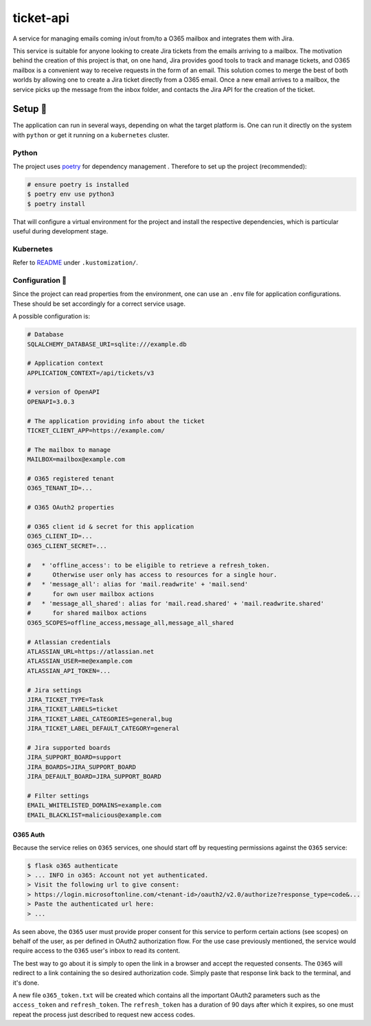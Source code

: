 **********
ticket-api
**********

.. image:: https://github.com/rena2damas/ticket-api/actions/workflows/ci.yaml/badge.svg
    :target: https://github.com/rena2damas/ticket-api/actions/workflows/ci.yaml
    :alt: CI
.. image:: https://codecov.io/gh/rena2damas/ticket-api/branch/master/graph/badge.svg
    :target: https://app.codecov.io/gh/rena2damas/ticket-api/branch/master
    :alt: codecov
.. image:: https://img.shields.io/badge/code%20style-black-000000.svg
    :target: https://github.com/psf/black
    :alt: code style: black
.. image:: https://img.shields.io/badge/License-MIT-yellow.svg
    :target: https://opensource.org/licenses/MIT
    :alt: license: MIT

A service for managing emails coming in/out from/to a O365 mailbox and integrates them with Jira.

This service is suitable for anyone looking to create Jira tickets from the emails arriving to a mailbox. The motivation behind the creation of this project is that, on one hand, Jira provides good tools to track and manage tickets, and O365 mailbox is a convenient way to receive requests in the form of an email. This solution comes to merge the best of both worlds by allowing one to create a Jira ticket directly from a O365 email. Once a new email arrives to a mailbox, the service picks up the message from the inbox folder, and contacts the Jira API for the creation of the ticket.

Setup 🔧
=====
The application can run in several ways, depending on what the target platform is.
One can run it directly on the system with ``python`` or get it running on a
``kubernetes`` cluster.

Python
------
The project uses `poetry <https://python-poetry.org/>`_ for dependency management
. Therefore to set up the project (recommended):

.. code-block:: bash

    # ensure poetry is installed
    $ poetry env use python3
    $ poetry install

That will configure a virtual environment for the project and install the respective
dependencies, which is particular useful during development stage.

Kubernetes
----------
Refer to `README <.kustomization/README.rst>`_ under ``.kustomization/``.

Configuration 📄
-------------
Since the project can read properties from the environment, one can use an ``.env``
file for application configurations. These should be set accordingly for a correct
service usage.

A possible configuration is:

.. code-block:: bash

    # Database
    SQLALCHEMY_DATABASE_URI=sqlite:///example.db

    # Application context
    APPLICATION_CONTEXT=/api/tickets/v3

    # version of OpenAPI
    OPENAPI=3.0.3

    # The application providing info about the ticket
    TICKET_CLIENT_APP=https://example.com/

    # The mailbox to manage
    MAILBOX=mailbox@example.com

    # O365 registered tenant
    O365_TENANT_ID=...

    # O365 OAuth2 properties

    # O365 client id & secret for this application
    O365_CLIENT_ID=...
    O365_CLIENT_SECRET=...

    #   * 'offline_access': to be eligible to retrieve a refresh_token.
    #      Otherwise user only has access to resources for a single hour.
    #   * 'message_all': alias for 'mail.readwrite' + 'mail.send'
    #      for own user mailbox actions
    #   * 'message_all_shared': alias for 'mail.read.shared' + 'mail.readwrite.shared'
    #      for shared mailbox actions
    O365_SCOPES=offline_access,message_all,message_all_shared

    # Atlassian credentials
    ATLASSIAN_URL=https://atlassian.net
    ATLASSIAN_USER=me@example.com
    ATLASSIAN_API_TOKEN=...

    # Jira settings
    JIRA_TICKET_TYPE=Task
    JIRA_TICKET_LABELS=ticket
    JIRA_TICKET_LABEL_CATEGORIES=general,bug
    JIRA_TICKET_LABEL_DEFAULT_CATEGORY=general

    # Jira supported boards
    JIRA_SUPPORT_BOARD=support
    JIRA_BOARDS=JIRA_SUPPORT_BOARD
    JIRA_DEFAULT_BOARD=JIRA_SUPPORT_BOARD

    # Filter settings
    EMAIL_WHITELISTED_DOMAINS=example.com
    EMAIL_BLACKLIST=malicious@example.com


O365 Auth
^^^^^^^^^
Because the service relies on ``O365`` services, one should start off by requesting permissions against the ``O365``
service:

.. code-block:: bash

    $ flask o365 authenticate
    > ... INFO in o365: Account not yet authenticated.
    > Visit the following url to give consent:
    > https://login.microsoftonline.com/<tenant-id>/oauth2/v2.0/authorize?response_type=code&...
    > Paste the authenticated url here:
    > ...

As seen above, the ``O365`` user must provide proper consent for this service to perform certain actions (see scopes)
on behalf of the user, as per defined in OAuth2 authorization flow. For the use case previously mentioned, the service
would require access to the ``O365`` user's inbox to read its content.

The best way to go about it is simply to open the link in a browser and accept the requested consents. The ``O365``
will redirect to a link containing the so desired authorization code. Simply paste that response link back to the
terminal, and it's done.

A new file ``o365_token.txt`` will be created which contains all the important OAuth2 parameters such as
the ``access_token`` and ``refresh_token``. The ``refresh_token`` has a duration of 90 days after which it
expires, so one must repeat the process just described to request new access codes.
